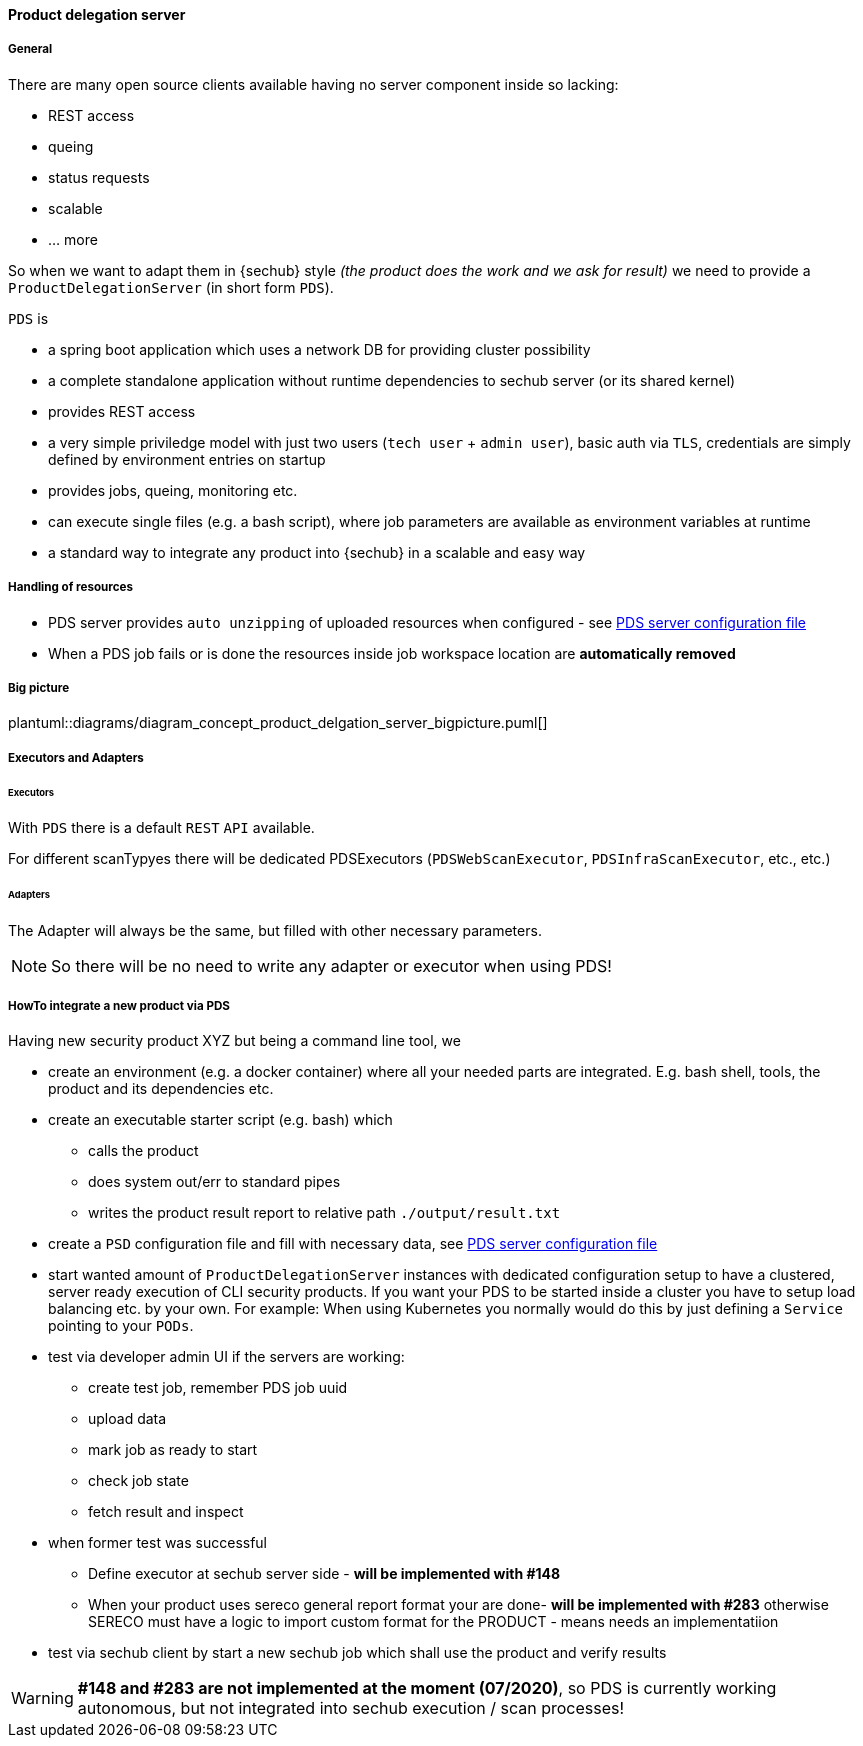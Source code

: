// SPDX-License-Identifier: MIT
==== Product delegation server

===== General
There are many open source clients available having no server component inside so lacking:

- REST access
- queing
- status requests
- scalable
- … more 

So when we want to adapt them in {sechub} style _(the product does the work and we ask for result)_ we 
need to provide a `ProductDelegationServer` (in short form `PDS`).

`PDS` is

- a spring boot application which uses a network DB for providing cluster possibility
- a complete standalone application without runtime dependencies to sechub server (or its shared kernel)
- provides REST access
- a very simple priviledge model with just two users (`tech user` + `admin user`), 
  basic auth via `TLS`, credentials are simply defined by environment entries on startup
- provides jobs, queing, monitoring etc.
- can execute single files (e.g. a bash script), where job parameters are
  available as environment variables at runtime 
- a standard way to integrate any product into {sechub} in a scalable and easy way 

===== Handling of resources
- PDS server provides `auto unzipping` of uploaded resources when configured  - see <<section-pds-server-config-file,PDS server configuration file>>
- When a PDS job fails or is done the resources inside job workspace location are *automatically removed*

===== Big picture
plantuml::diagrams/diagram_concept_product_delgation_server_bigpicture.puml[]

===== Executors and Adapters
====== Executors
With `PDS` there is a default `REST` `API` available. 

For different scanTypyes there will be dedicated PDSExecutors 
(`PDSWebScanExecutor`, `PDSInfraScanExecutor`, etc., etc.)

====== Adapters
The Adapter will always be the same, but filled with other necessary parameters.

NOTE: So there will be no need to write any adapter or executor when using PDS! 


===== HowTo integrate a new product via PDS

Having new security product XYZ but being a command line tool, we 


- create an environment (e.g. a docker container) where all your needed parts are integrated. 
  E.g. bash shell, tools, the product and its dependencies etc.

- create an executable starter script (e.g. bash) which
  * calls the product
  * does system out/err to standard pipes    
  * writes the product result report to relative path `./output/result.txt`

- create a `PSD` configuration file and fill with necessary data, see <<section-pds-server-config-file,PDS server configuration file>> 
 
- start wanted amount of `ProductDelegationServer` instances with dedicated configuration 
  setup to have a clustered, server ready execution of CLI security products. If you want your
  PDS to be started inside a cluster you have to setup load balancing etc. by your own. 
  For example: When using Kubernetes you normally would do this by just defining a 
  `Service` pointing to your `PODs`.
  
- test via developer admin UI if the servers are working:
  * create test job, remember PDS job uuid
  * upload data
  * mark job as ready to start
  * check job state
  * fetch result and inspect

- when former test was successful
  * Define executor at sechub server side - *will be implemented with #148*
  * When your product uses sereco general report format your are done- *will be implemented with #283* 
    otherwise SERECO must have a logic to import custom format for the PRODUCT - means needs an
    implementatiion
    
- test via sechub client by start a new sechub job which shall use the product and verify results
    

[WARNING]
====
*#148 and #283 are not implemented at the moment (07/2020)*, so PDS is currently 
working autonomous, but not integrated into sechub execution / scan processes!
====


